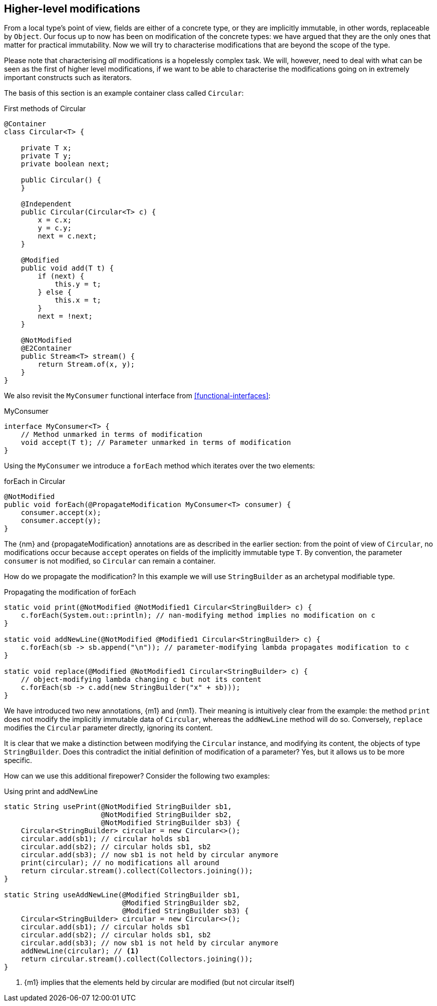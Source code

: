 [#higher-level-modifications]
== Higher-level modifications

From a local type's point of view, fields are either of a concrete type, or they are implicitly immutable, in other words, replaceable by `Object`.
Our focus up to now has been on modification of the concrete types: we have argued that they are the only ones that matter for practical immutability.
Now we will try to characterise modifications that are beyond the scope of the type.

Please note that characterising _all_ modifications is a hopelessly complex task.
We will, however, need to deal with what can be seen as the first of higher level modifications, if we want to be able to characterise the modifications going on in extremely important constructs such as iterators.

The basis of this section is an example container class called `Circular`:

.First methods of Circular
[source,java]
----
@Container
class Circular<T> {

    private T x;
    private T y;
    private boolean next;

    public Circular() {
    }

    @Independent
    public Circular(Circular<T> c) {
        x = c.x;
        y = c.y;
        next = c.next;
    }

    @Modified
    public void add(T t) {
        if (next) {
            this.y = t;
        } else {
            this.x = t;
        }
        next = !next;
    }

    @NotModified
    @E2Container
    public Stream<T> stream() {
        return Stream.of(x, y);
    }
}
----

We also revisit the `MyConsumer` functional interface from <<functional-interfaces>>:

.MyConsumer
[source,java]
----
interface MyConsumer<T> {
    // Method unmarked in terms of modification
    void accept(T t); // Parameter unmarked in terms of modification
}
----

Using the `MyConsumer` we introduce a `forEach` method which iterates over the two elements:

.forEach in Circular
[source,java]
----
@NotModified
public void forEach(@PropagateModification MyConsumer<T> consumer) {
    consumer.accept(x);
    consumer.accept(y);
}
----

The {nm} and {propagateModification} annotations are as described in the earlier section: from the point of view of `Circular`, no modifications occur because `accept` operates on fields of the implicitly immutable type `T`.
By convention, the parameter `consumer` is not modified, so `Circular` can remain a container.

How do we propagate the modification?
In this example we will use `StringBuilder` as an archetypal modifiable type.

.Propagating the modification of forEach
[source,java]
----
static void print(@NotModified @NotModified1 Circular<StringBuilder> c) {
    c.forEach(System.out::println); // nan-modifying method implies no modification on c
}

static void addNewLine(@NotModified @Modified1 Circular<StringBuilder> c) {
    c.forEach(sb -> sb.append("\n")); // parameter-modifying lambda propagates modification to c
}

static void replace(@Modified @NotModified1 Circular<StringBuilder> c) {
    // object-modifying lambda changing c but not its content
    c.forEach(sb -> c.add(new StringBuilder("x" + sb)));
}
----

We have introduced two new annotations, {m1} and {nm1}.
Their meaning is intuitively clear from the example:
the method `print` does not modify the implicitly immutable data of `Circular`, whereas the `addNewLine` method will do so.
Conversely, `replace` modifies the `Circular` parameter directly, ignoring its content.

It is clear that we make a distinction between modifying the `Circular` instance, and modifying its content, the objects of type `StringBuilder`.
Does this contradict the initial definition of modification of a parameter?
Yes, but it allows us to be more specific.


How can we use this additional firepower? Consider the following two examples:

.Using print and addNewLine
[source,java]
----
static String usePrint(@NotModified StringBuilder sb1,
                       @NotModified StringBuilder sb2,
                       @NotModified StringBuilder sb3) {
    Circular<StringBuilder> circular = new Circular<>();
    circular.add(sb1); // circular holds sb1
    circular.add(sb2); // circular holds sb1, sb2
    circular.add(sb3); // now sb1 is not held by circular anymore
    print(circular); // no modifications all around
    return circular.stream().collect(Collectors.joining());
}

static String useAddNewLine(@Modified StringBuilder sb1,
                            @Modified StringBuilder sb2,
                            @Modified StringBuilder sb3) {
    Circular<StringBuilder> circular = new Circular<>();
    circular.add(sb1); // circular holds sb1
    circular.add(sb2); // circular holds sb1, sb2
    circular.add(sb3); // now sb1 is not held by circular anymore
    addNewLine(circular); // <1>
    return circular.stream().collect(Collectors.joining());
}
----
<1> {m1} implies that the elements held by circular are modified (but not circular itself)
